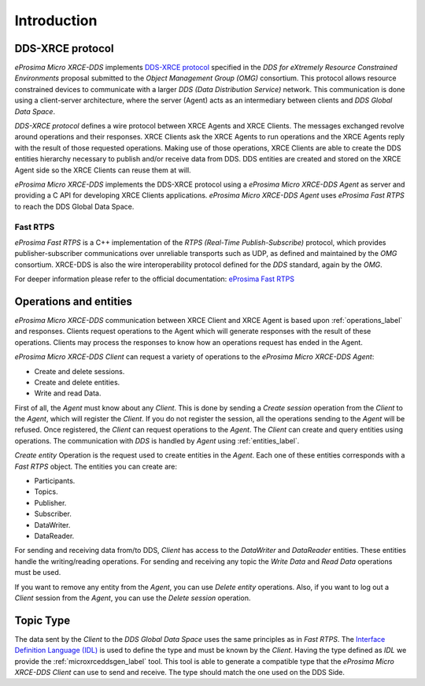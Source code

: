 .. _user:

Introduction
============

DDS-XRCE protocol
-----------------

*eProsima Micro XRCE-DDS* implements `DDS-XRCE protocol <https://www.omg.org/spec/DDS-XRCE/1.0/Beta1/PDF>`_
specified in the `DDS for eXtremely Resource Constrained Environments` proposal submitted to the `Object Management Group (OMG)` consortium.
This protocol allows resource constrained devices to communicate with a larger `DDS (Data Distribution Service)` network.
This communication is done using a client-server architecture,
where the server (Agent) acts as an intermediary between clients and `DDS Global Data Space`.

`DDS-XRCE protocol` defines a wire protocol between XRCE Agents and XRCE Clients.
The messages exchanged revolve around operations and their responses.
XRCE Clients ask the XRCE Agents to run operations and the XRCE Agents reply with the result of those requested operations.
Making use of those operations, XRCE Clients are able to create the DDS entities hierarchy necessary to publish and/or receive data from DDS.
DDS entities are created and stored on the XRCE Agent side so the XRCE Clients can reuse them at will.

*eProsima Micro XRCE-DDS* implements the DDS-XRCE protocol using a *eProsima Micro XRCE-DDS Agent* as server and providing a C API for developing XRCE Clients applications.
*eProsima Micro XRCE-DDS Agent* uses *eProsima Fast RTPS* to reach the DDS Global Data Space.

.. image:: images/xrcedds_architecture.png

Fast RTPS
`````````
*eProsima Fast RTPS* is a C++ implementation of the `RTPS (Real-Time Publish-Subscribe)` protocol,
which provides publisher-subscriber communications over unreliable transports such as UDP,
as defined and maintained by the `OMG` consortium.
XRCE-DDS is also the wire interoperability protocol defined for the `DDS` standard, again by the `OMG`.

For deeper information please refer to the official documentation: `eProsima Fast RTPS <http://eprosima-fast-rtps.readthedocs.io>`_

Operations and entities
-----------------------
*eProsima Micro XRCE-DDS* communication between XRCE Client and XRCE Agent is based upon :ref:`operations_label` and responses.
Clients request operations to the Agent which will generate responses with the result of these operations.
Clients may process the responses to know how an operations request has ended in the Agent.

*eProsima Micro XRCE-DDS Client* can request a variety of operations to the *eProsima Micro XRCE-DDS Agent*:

* Create and delete sessions.
* Create and delete entities.
* Write and read Data.

First of all, the `Agent` must know about any `Client`.
This is done by sending a `Create session` operation from the `Client` to the `Agent`, which will register the `Client`.
If you do not register the session, all the operations sending to the `Agent` will be refused.
Once registered, the `Client` can request operations to the `Agent`.
The `Client` can create and query entities using operations.
The communication with `DDS` is handled by `Agent` using :ref:`entities_label`.

`Create entity` Operation is the request used to create entities in the `Agent`.
Each one of these entities corresponds with a `Fast RTPS` object.
The entities you can create are:

* Participants.
* Topics.
* Publisher.
* Subscriber.
* DataWriter.
* DataReader.

For sending and receiving data from/to DDS, `Client` has access to the `DataWriter` and `DataReader` entities.
These entities handle the writing/reading operations.
For sending and receiving any topic the `Write Data` and `Read Data` operations must be used.

If you want to remove any entity from the `Agent`, you can use `Delete entity` operations.
Also, if you want to log out a `Client` session from the `Agent`, you can use the `Delete session` operation.

Topic Type
----------
The data sent by the `Client` to the `DDS Global Data Space` uses the same principles as in `Fast RTPS`.
The `Interface Definition Language (IDL) <https://www.omg.org/spec/IDL/4.2/PDF>`_ is used to define the type and must be known by the `Client`.
Having the type defined as `IDL` we provide the :ref:`microxrceddsgen_label` tool.
This tool is able to generate a compatible type that the *eProsima Micro XRCE-DDS Client* can use to send and receive.
The type should match the one used on the DDS Side.

